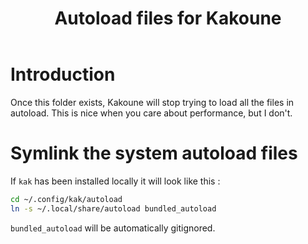 #+TITLE: Autoload files for Kakoune

* Introduction

Once this folder exists, Kakoune will stop trying to load all the
files in autoload. This is nice when you care about performance, but I don't.

* Symlink the system autoload files

If =kak= has been installed locally it will look like this :
#+BEGIN_SRC bash
cd ~/.config/kak/autoload
ln -s ~/.local/share/autoload bundled_autoload
#+END_SRC
=bundled_autoload= will be automatically gitignored.
